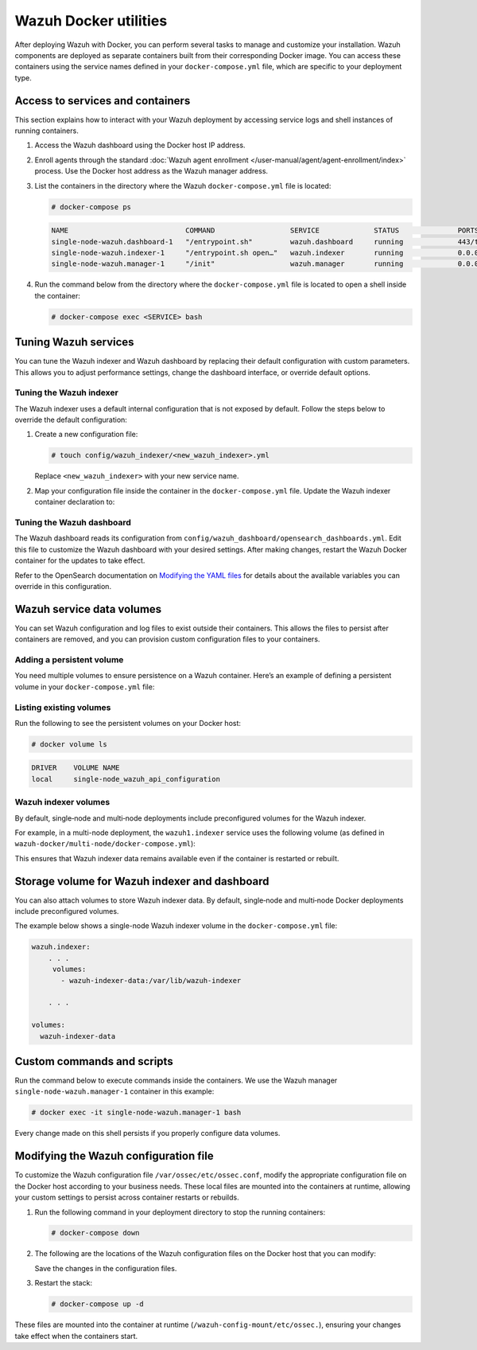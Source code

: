 .. Copyright (C) 2015, Wazuh, Inc.

.. meta::
   :description: Perform several tasks to manage and customize your installation after deploying Wazuh with Docker.

Wazuh Docker utilities
======================

After deploying Wazuh with Docker, you can perform several tasks to manage and customize your installation. Wazuh components are deployed as separate containers built from their corresponding Docker image. You can access these containers using the service names defined in your ``docker-compose.yml`` file, which are specific to your deployment type.

Access to services and containers
---------------------------------

This section explains how to interact with your Wazuh deployment by accessing service logs and shell instances of running containers.

#. Access the Wazuh dashboard using the Docker host IP address.
#. Enroll agents through the standard :doc:`Wazuh agent enrollment </user-manual/agent/agent-enrollment/index>` process. Use the Docker host address as the Wazuh manager address.
#. List the containers in the directory where the Wazuh ``docker-compose.yml`` file is located:

   .. code-block:: console

      # docker-compose ps

   .. code-block:: none
      :class: output

      NAME                            COMMAND                  SERVICE             STATUS              PORTS
      single-node-wazuh.dashboard-1   "/entrypoint.sh"         wazuh.dashboard     running             443/tcp, 0.0.0.0:443->5601/tcp
      single-node-wazuh.indexer-1     "/entrypoint.sh open…"   wazuh.indexer       running             0.0.0.0:9200->9200/tcp
      single-node-wazuh.manager-1     "/init"                  wazuh.manager       running             0.0.0.0:1514-1515->1514-1515/tcp, 0.0.0.0:514->514/udp, 0.0.0.0:55000->55000/tcp, 1516/tcp

#. Run the command below from the directory where the ``docker-compose.yml`` file is located  to open a shell inside the container:

   .. code-block:: console

      # docker-compose exec <SERVICE> bash

Tuning Wazuh services
---------------------

You can tune the Wazuh indexer and Wazuh dashboard by replacing their default configuration with custom parameters. This allows you to adjust performance settings, change the dashboard interface, or override default options.

Tuning the Wazuh indexer
^^^^^^^^^^^^^^^^^^^^^^^^

The Wazuh indexer uses a default internal configuration that is not exposed by default. Follow the steps below to override the default configuration:

#. Create a new configuration file:

   .. code-block:: none

      # touch config/wazuh_indexer/<new_wazuh_indexer>.yml

   Replace ``<new_wazuh_indexer>`` with your new service name.

#. Map your configuration file inside the container in the ``docker-compose.yml`` file. Update the Wazuh indexer container declaration to:

   .. code-block:: yaml
      :emphasize-lines: 4,5,7

      <new_wazuh_indexer>:
       image: wazuh/wazuh-indexer:latest
       ports:
         - "9200:9200"
         - "9300:9300"
       environment:
         ES_JAVA_OPTS: "-Xms6g -Xmx6g"
       networks:
         - docker_wazuh

Tuning the Wazuh dashboard
^^^^^^^^^^^^^^^^^^^^^^^^^^

The Wazuh dashboard reads its configuration from ``config/wazuh_dashboard/opensearch_dashboards.yml``. Edit this file to customize the Wazuh dashboard with your desired settings. After making changes, restart the Wazuh Docker container for the updates to take effect.

Refer to the OpenSearch documentation on `Modifying the YAML files <https://docs.opensearch.org/latest/security/configuration/yaml/>`__ for details about the available variables you can override in this configuration.

Wazuh service data volumes
--------------------------

You can set Wazuh configuration and log files to exist outside their containers. This allows the files to persist after containers are removed, and you can provision custom configuration files to your containers.

Adding a persistent volume
^^^^^^^^^^^^^^^^^^^^^^^^^^

You need multiple volumes to ensure persistence on a Wazuh container. Here’s an example of defining a persistent volume in your ``docker-compose.yml`` file:

.. code-block:: console
   :emphasize-lines: 4,5,7,8

   services:
     wazuh.manager:
       . . .
       volumes:
         - wazuh_api_configuration:/var/ossec/api/configuration
       . . .
   volumes:
     wazuh_api_configuration:

Listing existing volumes
^^^^^^^^^^^^^^^^^^^^^^^^

Run the following to see the persistent volumes on your Docker host:

.. code-block:: console

   # docker volume ls

.. code-block:: none
   :class: output

   DRIVER    VOLUME NAME
   local     single-node_wazuh_api_configuration

Wazuh indexer volumes
^^^^^^^^^^^^^^^^^^^^^

By default, single‑node and multi‑node deployments include preconfigured volumes for the Wazuh indexer.

For example, in a multi-node deployment, the ``wazuh1.indexer`` service uses the following volume (as defined in ``wazuh-docker/multi-node/docker-compose.yml``):

.. code-block:: yaml
   :emphasize-lines: 4

   wazuh1.indexer:
     ...
     volumes:
       - wazuh-indexer-data-1:/var/lib/wazuh-indexer

This ensures that Wazuh indexer data remains available even if the container is restarted or rebuilt.

Storage volume for Wazuh indexer and dashboard
----------------------------------------------

You can also attach volumes to store Wazuh indexer data. By default, single‑node and multi‑node Docker deployments include preconfigured volumes.

The example below shows a single-node Wazuh indexer volume in the ``docker-compose.yml`` file:

.. code-block:: yaml

   wazuh.indexer:
       . . .
        volumes:
          - wazuh-indexer-data:/var/lib/wazuh-indexer

       . . .

   volumes:
     wazuh-indexer-data

Custom commands and scripts
---------------------------

Run the command below to execute commands inside the containers. We use the Wazuh manager ``single-node-wazuh.manager-1`` container in this example:

.. code-block:: console

   # docker exec -it single-node-wazuh.manager-1 bash

Every change made on this shell persists if you properly configure data volumes.

Modifying the Wazuh configuration file
--------------------------------------

To customize the Wazuh configuration file ``/var/ossec/etc/ossec.conf``, modify the appropriate configuration file on the Docker host according to your business needs. These local files are mounted into the containers at runtime, allowing your custom settings to persist across container restarts or rebuilds.

#. Run the following command in your deployment directory to stop the running containers:

   .. code-block:: console

      # docker-compose down

#. The following are the locations of the Wazuh configuration files on the Docker host that you can modify:

   .. tabs::

      .. group-tab:: Single-node deployment

         ``wazuh-docker/single-node/config/wazuh_cluster/wazuh_manager.conf``

      .. group-tab:: Multi-node deployment

         -  **Manager**: ``wazuh-docker/multi-node/config/wazuh_cluster/wazuh_manager.conf``
         -  **Worker**: ``wazuh-docker/multi-node/config/wazuh_cluster/wazuh_worker.conf``

   Save the changes in the configuration files.

#. Restart the stack:

   .. code-block:: console

      # docker-compose up -d

These files are mounted into the container at runtime (``/wazuh-config-mount/etc/ossec.``), ensuring your changes take effect when the containers start.
